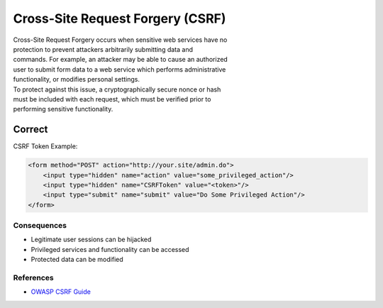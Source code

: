 Cross-Site Request Forgery (CSRF)
=================================

| Cross-Site Request Forgery occurs when sensitive web services have no
| protection to prevent attackers arbitrarily submitting data and
| commands. For example, an attacker may be able to cause an authorized
| user to submit form data to a web service which performs
  administrative
| functionality, or modifies personal settings.

| To protect against this issue, a cryptographically secure nonce or
  hash
| must be included with each request, which must be verified prior to
| performing sensitive functionality.

Correct
~~~~~~~

CSRF Token Example:

.. code:: html

    <form method="POST" action="http://your.site/admin.do">
        <input type="hidden" name="action" value="some_privileged_action"/>
        <input type="hidden" name="CSRFToken" value="<token>"/>
        <input type="submit" name="submit" value="Do Some Privileged Action"/>
    </form>

Consequences
------------

-  Legitimate user sessions can be hijacked
-  Privileged services and functionality can be accessed
-  Protected data can be modified

References
----------

-  `OWASP CSRF Guide <https://www.owasp.org/index.php/CSRF>`__
